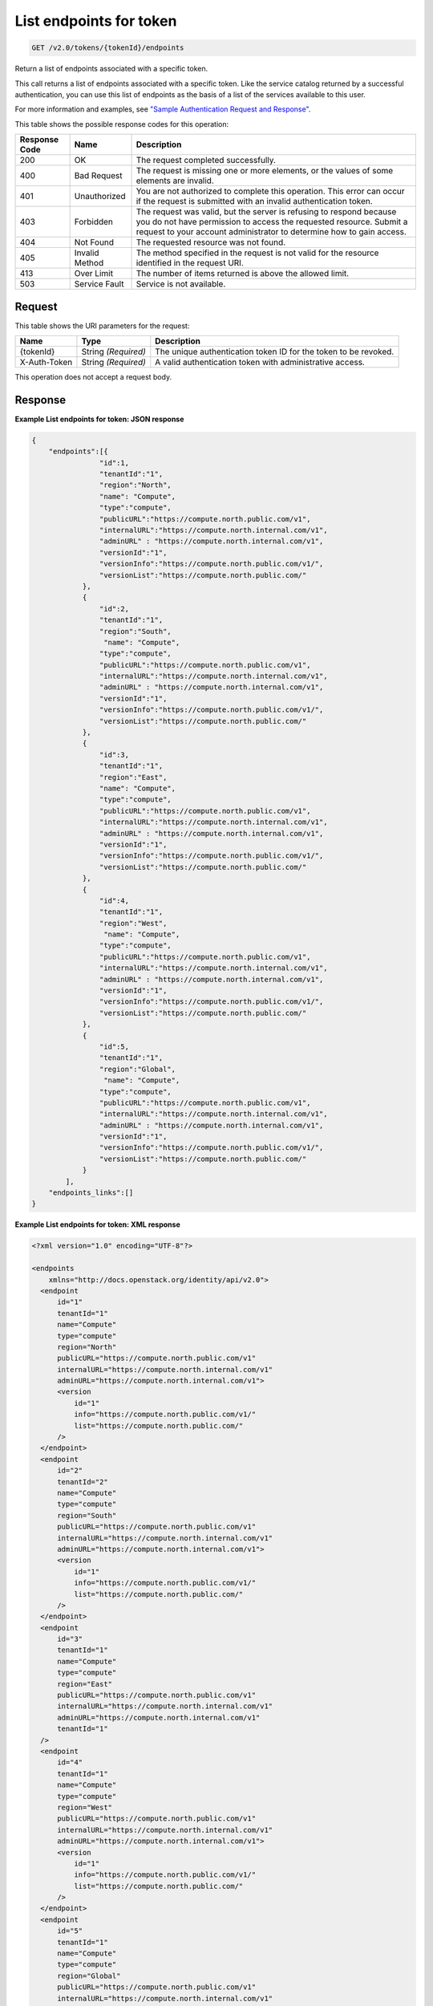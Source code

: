 
.. THIS OUTPUT IS GENERATED FROM THE WADL. DO NOT EDIT.

.. _get-list-endpoints-for-token-v2.0-tokens-tokenid-endpoints:

List endpoints for token
^^^^^^^^^^^^^^^^^^^^^^^^^^^^^^^^^^^^^^^^^^^^^^^^^^^^^^^^^^^^^^^^^^^^^^^^^^^^^^^^

.. code::

    GET /v2.0/tokens/{tokenId}/endpoints

Return a list of endpoints associated with a specific token. 

This call returns a list of endpoints associated with a specific token. Like the service catalog returned by a successful authentication, you can use this list of endpoints as the basis of a list of the services available to this user. 

For more information and examples, see `"Sample Authentication Request and Response" <http://docs.rackspace.com/auth/api/v2.0/auth-client-devguide/content/Sample_Request_Response-d1e64.html>`__.



This table shows the possible response codes for this operation:


+--------------------------+-------------------------+-------------------------+
|Response Code             |Name                     |Description              |
+==========================+=========================+=========================+
|200                       |OK                       |The request completed    |
|                          |                         |successfully.            |
+--------------------------+-------------------------+-------------------------+
|400                       |Bad Request              |The request is missing   |
|                          |                         |one or more elements, or |
|                          |                         |the values of some       |
|                          |                         |elements are invalid.    |
+--------------------------+-------------------------+-------------------------+
|401                       |Unauthorized             |You are not authorized   |
|                          |                         |to complete this         |
|                          |                         |operation. This error    |
|                          |                         |can occur if the request |
|                          |                         |is submitted with an     |
|                          |                         |invalid authentication   |
|                          |                         |token.                   |
+--------------------------+-------------------------+-------------------------+
|403                       |Forbidden                |The request was valid,   |
|                          |                         |but the server is        |
|                          |                         |refusing to respond      |
|                          |                         |because you do not have  |
|                          |                         |permission to access the |
|                          |                         |requested resource.      |
|                          |                         |Submit a request to your |
|                          |                         |account administrator to |
|                          |                         |determine how to gain    |
|                          |                         |access.                  |
+--------------------------+-------------------------+-------------------------+
|404                       |Not Found                |The requested resource   |
|                          |                         |was not found.           |
+--------------------------+-------------------------+-------------------------+
|405                       |Invalid Method           |The method specified in  |
|                          |                         |the request is not valid |
|                          |                         |for the resource         |
|                          |                         |identified in the        |
|                          |                         |request URI.             |
+--------------------------+-------------------------+-------------------------+
|413                       |Over Limit               |The number of items      |
|                          |                         |returned is above the    |
|                          |                         |allowed limit.           |
+--------------------------+-------------------------+-------------------------+
|503                       |Service Fault            |Service is not available.|
+--------------------------+-------------------------+-------------------------+


Request
""""""""""""""""




This table shows the URI parameters for the request:

+--------------------------+-------------------------+-------------------------+
|Name                      |Type                     |Description              |
+==========================+=========================+=========================+
|{tokenId}                 |String *(Required)*      |The unique               |
|                          |                         |authentication token ID  |
|                          |                         |for the token to be      |
|                          |                         |revoked.                 |
+--------------------------+-------------------------+-------------------------+
|X-Auth-Token              |String *(Required)*      |A valid authentication   |
|                          |                         |token with               |
|                          |                         |administrative access.   |
+--------------------------+-------------------------+-------------------------+





This operation does not accept a request body.




Response
""""""""""""""""










**Example List endpoints for token: JSON response**


.. code::

   {
       "endpoints":[{
                   "id":1,
                   "tenantId":"1",
                   "region":"North",
                   "name": "Compute",
                   "type":"compute",
                   "publicURL":"https://compute.north.public.com/v1",
                   "internalURL":"https://compute.north.internal.com/v1",
                   "adminURL" : "https://compute.north.internal.com/v1",
                   "versionId":"1",
                   "versionInfo":"https://compute.north.public.com/v1/",
                   "versionList":"https://compute.north.public.com/"
               },
               {
                   "id":2,
                   "tenantId":"1",
                   "region":"South",
                    "name": "Compute",
                   "type":"compute",
                   "publicURL":"https://compute.north.public.com/v1",
                   "internalURL":"https://compute.north.internal.com/v1",
                   "adminURL" : "https://compute.north.internal.com/v1",
                   "versionId":"1",
                   "versionInfo":"https://compute.north.public.com/v1/",
                   "versionList":"https://compute.north.public.com/"
               },
               {
                   "id":3,
                   "tenantId":"1",
                   "region":"East",
                   "name": "Compute",
                   "type":"compute",
                   "publicURL":"https://compute.north.public.com/v1",
                   "internalURL":"https://compute.north.internal.com/v1",
                   "adminURL" : "https://compute.north.internal.com/v1",
                   "versionId":"1",
                   "versionInfo":"https://compute.north.public.com/v1/",
                   "versionList":"https://compute.north.public.com/"
               },
               {
                   "id":4,
                   "tenantId":"1",
                   "region":"West",
                    "name": "Compute",
                   "type":"compute",
                   "publicURL":"https://compute.north.public.com/v1",
                   "internalURL":"https://compute.north.internal.com/v1",
                   "adminURL" : "https://compute.north.internal.com/v1",
                   "versionId":"1",
                   "versionInfo":"https://compute.north.public.com/v1/",
                   "versionList":"https://compute.north.public.com/"
               },
               {
                   "id":5,
                   "tenantId":"1",
                   "region":"Global",
                    "name": "Compute",
                   "type":"compute",
                   "publicURL":"https://compute.north.public.com/v1",
                   "internalURL":"https://compute.north.internal.com/v1",
                   "adminURL" : "https://compute.north.internal.com/v1",
                   "versionId":"1",
                   "versionInfo":"https://compute.north.public.com/v1/",
                   "versionList":"https://compute.north.public.com/"
               }
           ],
       "endpoints_links":[]
   }





**Example List endpoints for token: XML response**


.. code::

   <?xml version="1.0" encoding="UTF-8"?>
   
   <endpoints
       xmlns="http://docs.openstack.org/identity/api/v2.0">
     <endpoint
         id="1" 
         tenantId="1"
         name="Compute"
         type="compute"
         region="North"
         publicURL="https://compute.north.public.com/v1"
         internalURL="https://compute.north.internal.com/v1"
         adminURL="https://compute.north.internal.com/v1">
         <version
             id="1"
             info="https://compute.north.public.com/v1/"
             list="https://compute.north.public.com/"
         />
     </endpoint>
     <endpoint
         id="2" 
         tenantId="2"
         name="Compute"
         type="compute"
         region="South"
         publicURL="https://compute.north.public.com/v1"
         internalURL="https://compute.north.internal.com/v1"
         adminURL="https://compute.north.internal.com/v1">
         <version
             id="1"
             info="https://compute.north.public.com/v1/"
             list="https://compute.north.public.com/"
         />
     </endpoint>
     <endpoint
         id="3" 
         tenantId="1"
         name="Compute"
         type="compute"
         region="East"
         publicURL="https://compute.north.public.com/v1"
         internalURL="https://compute.north.internal.com/v1"
         adminURL="https://compute.north.internal.com/v1"
         tenantId="1"
     />
     <endpoint
         id="4" 
         tenantId="1"
         name="Compute"
         type="compute"
         region="West"
         publicURL="https://compute.north.public.com/v1"
         internalURL="https://compute.north.internal.com/v1"
         adminURL="https://compute.north.internal.com/v1">
         <version
             id="1"
             info="https://compute.north.public.com/v1/"
             list="https://compute.north.public.com/"
         />
     </endpoint>
     <endpoint
         id="5" 
         tenantId="1"
         name="Compute"
         type="compute"
         region="Global"
         publicURL="https://compute.north.public.com/v1"
         internalURL="https://compute.north.internal.com/v1"
         adminURL="https://compute.north.internal.com/v1">
         <version
             id="1"
             info="https://compute.north.public.com/v1/"
             list="https://compute.north.public.com/"
         />
     </endpoint>
   </endpoints>
   




